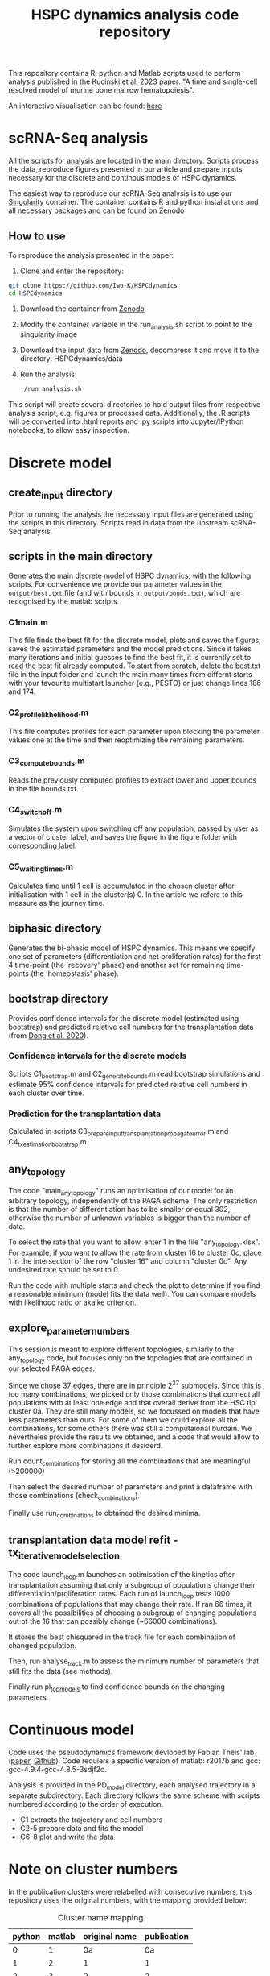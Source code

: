#+STARTUP: overview
#+TITLE: HSPC dynamics analysis code repository

This repository contains R, python and Matlab scripts used to perform analysis published in the Kucinski et al. 2023 paper: "A time and single-cell resolved model of murine bone marrow hematopoiesis".

An interactive visualisation can be found: [[https://gottgens-lab.stemcells.cam.ac.uk/bgweb2/HSPC_dyn2022/][here]]

* scRNA-Seq analysis
All the scripts for analysis are located in the main directory.
Scripts process the data, reproduce figures presented in our article and prepare inputs necessary for the discrete and continous models of HSPC dynamics.

The easiest way to reproduce our scRNA-Seq analysis is to use our [[https://docs.sylabs.io/guides/3.10/user-guide/][Singularity]] container.
The container contains R and python installations and all necessary packages and can be found on [[https://doi.org/10.5281/zenodo.10156542][Zenodo]]

** How to use
To reproduce the analysis presented in the paper:

1. Clone and enter the repository:
#+begin_src bash
git clone https://github.com/Iwo-K/HSPCdynamics
cd HSPCdynamics
#+end_src
2. Download the container from [[https://doi.org/10.5281/zenodo.10156542][Zenodo]]
3. Modify the container variable in the run_analysis.sh script to point to the singularity image
4. Download the input data from [[https://doi.org/10.5281/zenodo.10156542][Zenodo]], decompress it and move it to the directory: HSPCdynamics/data
5. Run the analysis:
 #+begin_src bash
 ./run_analysis.sh
 #+end_src

This script will create several directories to hold output files from respective analysis script, e.g. figures or processed data. Additionally, the .R scripts will be converted into .html reports and .py scripts into Jupyter/IPython notebooks, to allow easy inspection.

* Discrete model
** create_input directory
Prior to running the analysis the necessary input files are generated using the scripts in this directory.
Scripts read in data from the upstream scRNA-Seq analysis.
** scripts in the main directory
Generates the main discrete model of HSPC dynamics, with the following scripts.
For convenience we provide our parameter values in the ~output/best.txt~ file (and with bounds in ~output/bouds.txt~), which are recognised by the matlab scripts.

*** C1main.m
This file finds the best fit for the discrete model, plots and saves the figures, saves the estimated parameters and the model predictions.
Since it takes many iterations and initial guesses to find the best fit, it is currently set to read the best fit already computed.
To start from scratch, delete the best.txt file in the input folder and launch the main many times from differnt starts with your favourite multistart launcher (e.g., PESTO) or just change lines 186 and 174.

*** C2_profile_likhelihood.m
This file computes profiles for each parameter upon blocking the parameter values one at the time and then reoptimizing the remaining parameters.

*** C3_compute_bounds.m
Reads the previously computed profiles to extract lower and upper bounds in the file bounds.txt.

*** C4_switch_off.m
Simulates the system upon switching off any population, passed by user as a vector of cluster label, and saves the figure in the figure folder with corresponding label.

*** C5_waiting_times.m
Calculates time until 1 cell is accumulated in the chosen cluster after initialisation with 1 cell in the cluster(s) 0. In the article we refere to this measure as the journey time.

** biphasic directory
Generates the bi-phasic model of HSPC dynamics. This means we specify one set of parameters (differentiation and net proliferation rates) for the first 4 time-point (the 'recovery' phase) and another set for remaining time-points (the 'homeostasis' phase).

** bootstrap directory
Provides confidence intervals for the discrete model (estimated using bootstrap) and predicted relative cell numbers for the transplantation data (from [[https://www.nature.com/articles/s41556-020-0512-1][Dong et al. 2020]]).

*** Confidence intervals for the discrete models
Scripts C1_bootstrap.m and C2_generate_bounds.m read bootstrap simulations and estimate 95% confidence intervals for predicted relative cell numbers in each cluster over time.

*** Prediction for the transplantation data
Calculated in scripts C3_prepare_input_transplantation_propagate_error.m and C4_tx_estimation_bootstrap.m
** any_topology
The code "main_any_topology" runs an optimisation of our model for an arbitrary topology, independently of the PAGA scheme. The only restriction is that the number of differentiation has to be smaller or equal 302, otherwise the number of unknown variables is bigger than the number of data.

To select the rate that you want to allow, enter 1 in the file "any_topology.xlsx". For example, if you want to allow the rate from cluster 16 to cluster 0c, place 1 in the intersection of the row "cluster 16" and column "cluster 0c". Any undesired rate should be set to 0.

Run the code with multiple starts and check the plot to determine if you find a reasonable minimum (model fits the data well). You can compare models with likelihood ratio or akaike criterion.
** explore_parameter_numbers
This session is meant to explore different topologies, similarly to the any_topology code, but focuses only on the topologies that are contained in our selected PAGA edges.

Since we chose 37 edges, there are in principle 2^37 submodels. Since this is too many combinations, we picked only those combinations that connect all populations with at least one edge and that overall
derive from the HSC tip cluster 0a. They are still many models, so we focussed on models that have less parameters than ours. For some of them we could explore
all the combinations, for some others there was still a computaional burdain. We nevertheles provide the results we obtained,
and a code that would allow to further explore more combinations if desiderd.

Run count_combinations for storing all the combinations that are meaningful (>200000)

Then select the desired number of parameters and print a dataframe with those combinations (check_combinations).

Finally use run_combinations to obtained the desired minima.
** transplantation data model refit - tx_iterative_model_selection
The code launch_loop.m launches an optimisation of the kinetics after transplantation assuming that only a subgroup of populations change their differentiation/proliferation rates. Each run of launch_loop tests 1000 combinations
of populations that may change their rate. If ran 66 times, it covers all the possibilities of choosing a subgroup of changing populations out of the 16 that can possibly change (~66000 combinations).

It stores the best chisquared in the track file for each combination of changed population.

Then, run analyse_track.m to assess the minimum number of parameters that still fits the data (see methods).

Finally run pl_top_models to find confidence bounds on the changing parameters.

* Continuous model
Code uses the pseudodynamics framework devloped by Fabian Theis' lab ([[https://doi.org/10.1038/s41587-019-0088-0][paper]], [[https://github.com/theislab/pseudodynamics][Github]]).
Code requiers a specific version of matlab: r2017b and gcc: gcc-4.9.4-gcc-4.8.5-3sdjf2c.

Analysis is provided in the PD_model directory, each analysed trajectory in a separate subdirectory.
Each directory follows the same scheme with scripts numbered according to the order of execution.
- C1 extracts the trajectory and cell numbers
- C2-5 prepare data and fits the model
- C6-8 plot and write the data

* Note on cluster numbers
In the publication clusters were relabelled with consecutive numbers, this repository uses the original numbers, with the mapping provided below:

#+CAPTION: Cluster name mapping
| python | matlab | original name | publication |
|--------+--------+---------------+-------------|
|      0 |      1 |            0a |          0a |
|      1 |      2 |             1 |           1 |
|      2 |      3 |             2 |           2 |
|      3 |      4 |             3 |           3 |
|      4 |      5 |             4 |           4 |
|      5 |      6 |             5 |           5 |
|      6 |      7 |             6 |           6 |
|      7 |      8 |             7 |           7 |
|      8 |      9 |             8 |           8 |
|      9 |     10 |             9 |           9 |
|     10 |     11 |            10 |          10 |
|     11 |     12 |            11 |          11 |
|     12 |     13 |            12 |          12 |
|     13 |     14 |            14 |          13 |
|     14 |     15 |            16 |          14 |
|     15 |     16 |            20 |          15 |
|     16 |     17 |            24 |          16 |
|     17 |     18 |            25 |          17 |
|     18 |     19 |            26 |          18 |
|     19 |     20 |            28 |          19 |
|     NA |     21 |            0a |          0a |
|     NA |     22 |            0b |          0b |
